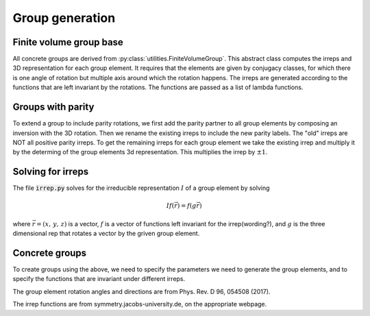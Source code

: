 Group generation
================

Finite volume group base
------------------------
All concrete groups are derived from :py:class:`utilities.FiniteVolumeGroup`.  This 
abstract class computes the irreps and 3D representation for each group element.  
It requires that the elements are given by conjugacy classes, for which there is one
angle of rotation but multiple axis around which the rotation happens.  The irreps
are generated according to the functions that are left invariant by the rotations. 
The functions are passed as a list of lambda functions.  

Groups with parity
----------------------
To extend a group to include parity rotations, we first add the parity partner to all
group elements by composing an inversion with the 3D rotation.  Then we rename
the existing irreps to include the new parity labels.  The "old" irreps are NOT all 
positive parity irreps.  To get the remaining irreps for each group element we take
the existing irrep and multiply it by the determing of the group elements 3d representation.
This multiplies the irrep by :math:`\pm 1`.



Solving for irreps
------------------
The file :code:`irrep.py` solves for the irreducible
representation :math:`I` of a group element by solving 

.. math::
   If(\vec{r})=f(g\vec{r})

where :math:`\vec{r}=(x,\,y,\,z)` is a vector, :math:`f` is a vector of functions left
invariant for the irrep(wording?), and :math:`g` is the three dimensional rep that rotates
a vector by the griven group element.


Concrete groups
---------------
To create groups using the above, we need to specify the parameters we need to generate the 
group elements, and to specify the functions that are invariant under different irreps.

The group element rotation angles and directions are from Phys. Rev. D 96, 054508 (2017).

The irrep functions are from symmetry.jacobs-university.de, on the appropriate webpage.
